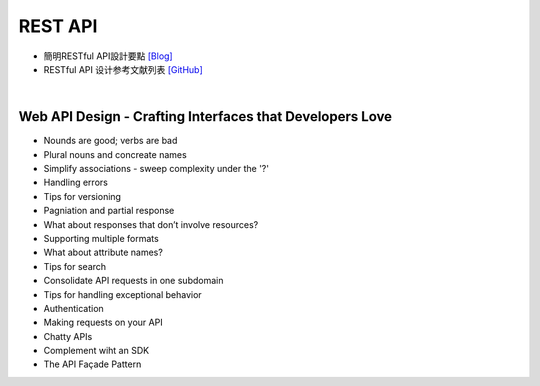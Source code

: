 =====================
	 REST  API
=====================


- 簡明RESTful API設計要點 `[Blog] <https://tw.twincl.com/programming/*641y>`_
- RESTful API 设计参考文献列表 `[GitHub] <https://github.com/aisuhua/restful-api-design-references>`_

|

Web API Design - Crafting Interfaces that Developers Love
----------------------------------------------------------

- Nounds are good; verbs are bad
- Plural nouns and concreate names
- Simplify associations - sweep complexity under the '?'
- Handling errors
- Tips for versioning
- Pagniation and partial response
- What about responses that don’t involve resources?
- Supporting multiple formats
- What about attribute names?
- Tips for search
- Consolidate API requests in one subdomain
- Tips for handling exceptional behavior
- Authentication
- Making requests on your API
- Chatty APIs
- Complement wiht an SDK
- The API Façade Pattern








